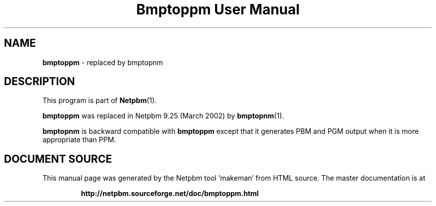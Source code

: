\
.\" This man page was generated by the Netpbm tool 'makeman' from HTML source.
.\" Do not hand-hack it!  If you have bug fixes or improvements, please find
.\" the corresponding HTML page on the Netpbm website, generate a patch
.\" against that, and send it to the Netpbm maintainer.
.TH "Bmptoppm User Manual" 0 "March 2002" "netpbm documentation"

.SH NAME
\fBbmptoppm\fP - replaced by bmptopnm
.SH DESCRIPTION
.PP
This program is part of
.BR "Netpbm" (1)\c
\&.
.PP
\fBbmptoppm\fP was replaced in Netpbm 9.25 (March 2002) by
.BR "bmptopnm" (1)\c
\&.
.PP
\fBbmptopnm\fP is backward compatible with \fBbmptoppm\fP except that
it generates PBM and PGM output when it is more appropriate than PPM.
.SH DOCUMENT SOURCE
This manual page was generated by the Netpbm tool 'makeman' from HTML
source.  The master documentation is at
.IP
.B http://netpbm.sourceforge.net/doc/bmptoppm.html
.PP